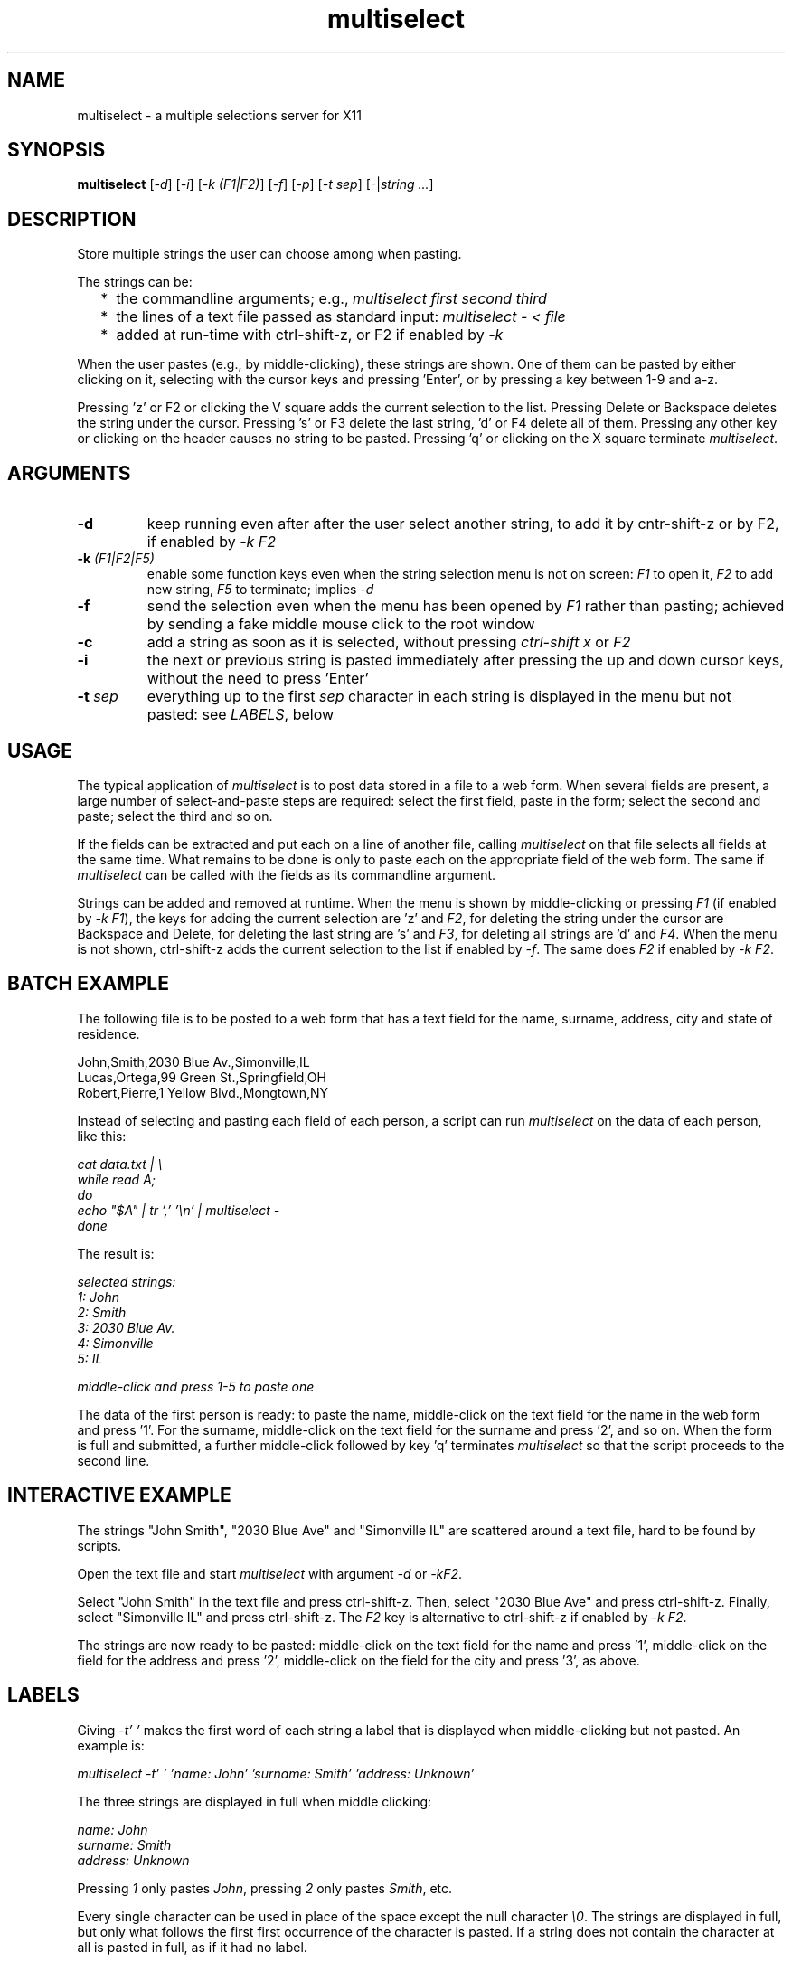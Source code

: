 .TH multiselect 1 "September 14, 2019"

.
.
.
.SH NAME
multiselect - a multiple selections server for X11

.
.
.
.SH SYNOPSIS

.B multiselect
[\fI-d\fP]
[\fI-i\fP]
[\fI-k (F1|F2)\fP]
[\fI-f\fP]
[\fI-p\fP]
[\fI-t sep\fP]
[-|\fIstring ...\fP]

.
.
.
.SH DESCRIPTION

Store multiple strings the user can choose among when pasting.

The strings can be:

.IP "  * " 4
the commandline arguments; e.g., \fImultiselect first second third\fP

.IP "  * "
the lines of a text file passed as standard input:
\fImultiselect - < file\fP

.IP "  * "
added at run-time with ctrl-shift-z, or F2 if enabled by \fI-k\fP

.P

When the user pastes (e.g., by middle-clicking), these strings are shown. One
of them can be pasted by either clicking on it, selecting with the cursor keys
and pressing 'Enter', or by pressing a key between 1-9 and a-z.

Pressing 'z' or F2 or clicking the V square adds the current selection to the
list. Pressing Delete or Backspace deletes the string under the cursor.
Pressing 's' or F3 delete the last string, 'd' or F4 delete all of them.
Pressing any other key or clicking on the header causes no string to be pasted.
Pressing 'q' or clicking on the X square terminate \fImultiselect\fP.

.
.
.
.SH ARGUMENTS

.TP
.B -d
keep running even after after the user select another string, to add it
by cntr-shift-z or by F2, if enabled by \fI-k F2\fP

.TP
.BI -k " (F1|F2|F5)
enable some function keys even when the string selection menu is not on screen:
\fIF1\fP to open it, \fIF2\fP to add new string, \fIF5\fP to terminate;
implies \fI-d\fP

.TP
.B -f
send the selection even when the menu has been opened by \fIF1\fP rather than
pasting; achieved by sending a fake middle mouse click to the root window

.TP
.B -c
add a string as soon as it is selected, without pressing \fIctrl-shift x\fP or
\fIF2\fP

.TP
.B -i
the next or previous string is pasted immediately after pressing the up and
down cursor keys, without the need to press 'Enter'

.TP
.BI -t " sep
everything up to the first \fIsep\fP character in each string is displayed in
the menu but not pasted: see \fILABELS\fP, below

.
.
.
.SH USAGE

The typical application of \fImultiselect\fP is to post data stored in a file
to a web form. When several fields are present, a large number of
select-and-paste steps are required: select the first field, paste in the form;
select the second and paste; select the third and so on.

If the fields can be extracted and put each on a line of another file, calling
\fPmultiselect\fP on that file selects all fields at the same time. What
remains to be done is only to paste each on the appropriate field of the web
form. The same if \fPmultiselect\fP can be called with the fields as its
commandline argument.

Strings can be added and removed at runtime. When the menu is shown by
middle-clicking or pressing \fIF1\fP (if enabled by \fI-k F1\fP), the keys for
adding the current selection are 'z' and \fIF2\fP, for deleting the string
under the cursor are Backspace and Delete, for deleting the last string are 's'
and \fIF3\fP, for deleting all strings are 'd' and \fIF4\fP. When the menu is
not shown, ctrl-shift-z adds the current selection to the list if enabled by
\fI-f\fP. The same does \fIF2\fP if enabled by \fI-k F2\fP.

.
.
.
.SH BATCH EXAMPLE

The following file is to be posted to a web form that has a text field for the
name, surname, address, city and state of residence.

.nf
John,Smith,2030 Blue Av.,Simonville,IL
Lucas,Ortega,99 Green St.,Springfield,OH
Robert,Pierre,1 Yellow Blvd.,Mongtown,NY
.fi

Instead of selecting and pasting each field of each person, a script can run
\fImultiselect\fP on the data of each person, like this:

.nf
\fI
    cat data.txt | \\
    while read A;
    do
        echo "$A" | tr ',' '\\n' | multiselect -
    done
\fP
.fi

The result is:

.nf
\fI
    selected strings:
       1: John
       2: Smith
       3: 2030 Blue Av.
       4: Simonville
       5: IL

    middle-click and press 1-5 to paste one
\fP
.fi

The data of the first person is ready: to paste the name, middle-click on the
text field for the name in the web form and press '1'. For the surname,
middle-click on the text field for the surname and press '2', and so on. When
the form is full and submitted, a further middle-click followed by key 'q'
terminates \fImultiselect\fP so that the script proceeds to the second line.

.
.
.
.SH INTERACTIVE EXAMPLE

The strings "John Smith", "2030 Blue Ave" and "Simonville IL" are scattered
around a text file, hard to be found by scripts.

Open the text file and start \fImultiselect\fP with argument \fI-d\fP or
\fI-kF2\fP.

Select "John Smith" in the text file and press ctrl-shift-z. Then, select "2030
Blue Ave" and press ctrl-shift-z. Finally, select "Simonville IL" and press
ctrl-shift-z. The \fIF2\fP key is alternative to ctrl-shift-z if enabled by
\fI-k F2\fP.

The strings are now ready to be pasted: middle-click on the text field for the
name and press '1', middle-click on the field for the address and press '2',
middle-click on the field for the city and press '3', as above.

.
.
.
.SH LABELS

Giving \fI-t' '\fP makes the first word of each string a label that is
displayed when middle-clicking but not pasted. An example is:

.nf
\fI
    multiselect -t' ' 'name: John' 'surname: Smith' 'address: Unknown'
\fP
.fi

The three strings are displayed in full when middle clicking:

.nf
\fI
    name: John
    surname: Smith
    address: Unknown
\fP
.fi

Pressing \fI1\fP only pastes \fIJohn\fP,
pressing \fI2\fP only pastes \fISmith\fP, etc.

Every single character can be used in place of the space except the null
character \fI\\0\fP. The strings are displayed in full, but only what follows
the first first occurrence of the character is pasted. If a string does not
contain the character at all is pasted in full, as if it had no label.

.
.
.
.SH CLICK MODE AND PASTE MODE

Some clients do not use a string if received after a certain time has been
passed since their initial request. The effect is that middle-click causes the
\fImultiselect\fP window to be appear, but the string chosen is ignored by the
client that requested it.

The default mechanism to prevent this behavior is to refuse any request for the
selection that originates from the client. When a string is chosen, the client
is sent a middle button click. This causes it to send a new request for the
selection, which is sent this time.

The previous mechanism was to send the selection as soon as the user chooses
it. The effect was that some clients ignored the string if the choice took more
than a certain time (e.g., half a second). On the other hand, the old behavior
works on clients that do not paste the selection on a middle button click. This
is why this mechanism is still available, passing \fI-p\fP.

\" how firefox is dealt with in the old mechanism:
\"
\" firefox discards pasted text if it arrives more than half a second later
\" than when requested (e.g., by middle click); this is the
\" \fIkClipboardTimeout\fP constant in the firefox source code, set to
\" \fI500000\fP microseconds; it cannot be changed by configuration options,
\" which means that the time for choosing the string to paste in
\" \fImultiselect\fP is only half a second; in order to facilitate dealing with
\" this drawback of firefox, \fImultiselect\fP detects a timeout in firefox and
\" pastes the chosen string on the following request; this means that if
\" middle-click + '1' does not work, a further middle-click may complete
\" pasting (without pressing '1' again)

